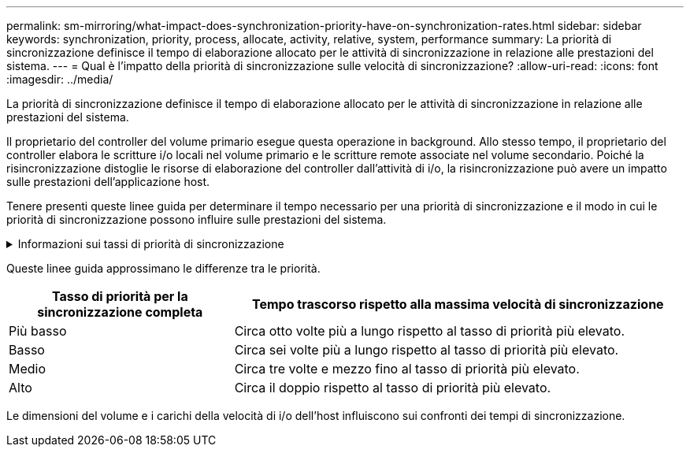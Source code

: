 ---
permalink: sm-mirroring/what-impact-does-synchronization-priority-have-on-synchronization-rates.html 
sidebar: sidebar 
keywords: synchronization, priority, process, allocate, activity, relative, system, performance 
summary: La priorità di sincronizzazione definisce il tempo di elaborazione allocato per le attività di sincronizzazione in relazione alle prestazioni del sistema. 
---
= Qual è l'impatto della priorità di sincronizzazione sulle velocità di sincronizzazione?
:allow-uri-read: 
:icons: font
:imagesdir: ../media/


[role="lead"]
La priorità di sincronizzazione definisce il tempo di elaborazione allocato per le attività di sincronizzazione in relazione alle prestazioni del sistema.

Il proprietario del controller del volume primario esegue questa operazione in background. Allo stesso tempo, il proprietario del controller elabora le scritture i/o locali nel volume primario e le scritture remote associate nel volume secondario. Poiché la risincronizzazione distoglie le risorse di elaborazione del controller dall'attività di i/o, la risincronizzazione può avere un impatto sulle prestazioni dell'applicazione host.

Tenere presenti queste linee guida per determinare il tempo necessario per una priorità di sincronizzazione e il modo in cui le priorità di sincronizzazione possono influire sulle prestazioni del sistema.

.Informazioni sui tassi di priorità di sincronizzazione
[%collapsible]
====
Sono disponibili i seguenti tassi di priorità:

* Più basso
* Basso
* Medio
* Alto
* Massimo


Il tasso di priorità più basso supporta le prestazioni del sistema, ma la risincronizzazione richiede più tempo. Il tasso di priorità più elevato supporta la risincronizzazione, ma le prestazioni del sistema potrebbero essere compromesse.

====
Queste linee guida approssimano le differenze tra le priorità.

[cols="2a,4a"]
|===
| Tasso di priorità per la sincronizzazione completa | Tempo trascorso rispetto alla massima velocità di sincronizzazione 


 a| 
Più basso
 a| 
Circa otto volte più a lungo rispetto al tasso di priorità più elevato.



 a| 
Basso
 a| 
Circa sei volte più a lungo rispetto al tasso di priorità più elevato.



 a| 
Medio
 a| 
Circa tre volte e mezzo fino al tasso di priorità più elevato.



 a| 
Alto
 a| 
Circa il doppio rispetto al tasso di priorità più elevato.

|===
Le dimensioni del volume e i carichi della velocità di i/o dell'host influiscono sui confronti dei tempi di sincronizzazione.

